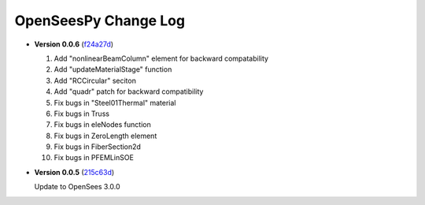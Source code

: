 =======================
 OpenSeesPy Change Log
=======================


* **Version 0.0.6** (`f24a27d <https://github.com/OpenSees/OpenSees/tree/f24a27d45acb1c6a48927a2d83e04af1e92ad8e2>`_)

  #. Add "nonlinearBeamColumn" element for backward compatability
  #. Add "updateMaterialStage" function
  #. Add "RCCircular" seciton
  #. Add "quadr" patch for backward compatibility
  #. Fix bugs in "Steel01Thermal" material
  #. Fix bugs in Truss
  #. Fix bugs in eleNodes function
  #. Fix bugs in ZeroLength element
  #. Fix bugs in FiberSection2d
  #. Fix bugs in PFEMLinSOE

* **Version 0.0.5** (`215c63d <https://github.com/OpenSees/OpenSees/tree/215c63dec501438a166a9be67db0ff1427d316ba>`_)

  Update to OpenSees 3.0.0
